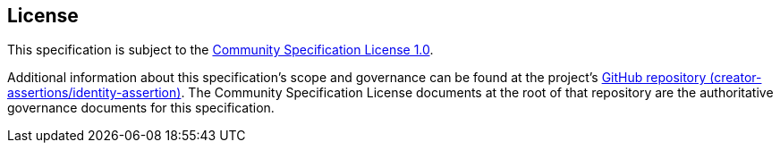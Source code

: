 == License

This specification is subject to the link:https://github.com/CommunitySpecification/1.0[Community Specification License 1.0].

Additional information about this specification's scope and governance can be found at the project’s link:https://github.com/creator-assertions/identity-assertion[GitHub repository (creator-assertions/identity-assertion)]. The Community Specification License documents at the root of that repository are the authoritative governance documents for this specification.
